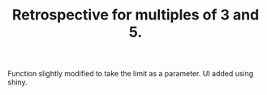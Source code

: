 #+TITLE: Retrospective for multiples of 3 and 5.

Function slightly modified to take the limit as a parameter.
UI added using shiny.


